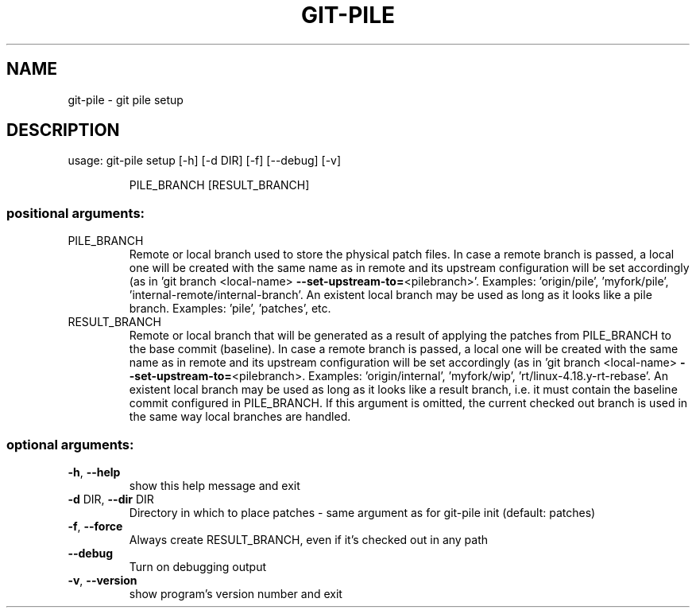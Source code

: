.\" DO NOT MODIFY THIS FILE!  It was generated by help2man 1.47.10.
.TH GIT-PILE "1" "June 2019" "git-pile 0.92" "User Commands"
.SH NAME
git-pile \- git pile setup
.SH DESCRIPTION
usage: git\-pile setup [\-h] [\-d DIR] [\-f] [\-\-debug] [\-v]
.IP
PILE_BRANCH [RESULT_BRANCH]
.SS "positional arguments:"
.TP
PILE_BRANCH
Remote or local branch used to store the physical patch
files. In case a remote branch is passed, a local one
will be created with the same name as in remote and its
upstream configuration will be set accordingly (as in
\&'git branch <local\-name> \fB\-\-set\-upstream\-to=\fR<pilebranch>'. Examples: 'origin/pile', 'myfork/pile',
\&'internal\-remote/internal\-branch'. An existent local
branch may be used as long as it looks like a pile
branch. Examples: 'pile', 'patches', etc.
.TP
RESULT_BRANCH
Remote or local branch that will be generated as a result
of applying the patches from PILE_BRANCH to the base
commit (baseline). In case a remote branch is passed, a
local one will be created with the same name as in remote
and its upstream configuration will be set accordingly
(as in 'git branch <local\-name> \fB\-\-set\-upstream\-to=\fR<pilebranch>. Examples: 'origin/internal', 'myfork/wip',
\&'rt/linux\-4.18.y\-rt\-rebase'. An existent local branch may
be used as long as it looks like a result branch, i.e. it
must contain the baseline commit configured in
PILE_BRANCH. If this argument is omitted, the current
checked out branch is used in the same way local branches
are handled.
.SS "optional arguments:"
.TP
\fB\-h\fR, \fB\-\-help\fR
show this help message and exit
.TP
\fB\-d\fR DIR, \fB\-\-dir\fR DIR
Directory in which to place patches \- same argument as
for git\-pile init (default: patches)
.TP
\fB\-f\fR, \fB\-\-force\fR
Always create RESULT_BRANCH, even if it's checked out in
any path
.TP
\fB\-\-debug\fR
Turn on debugging output
.TP
\fB\-v\fR, \fB\-\-version\fR
show program's version number and exit
